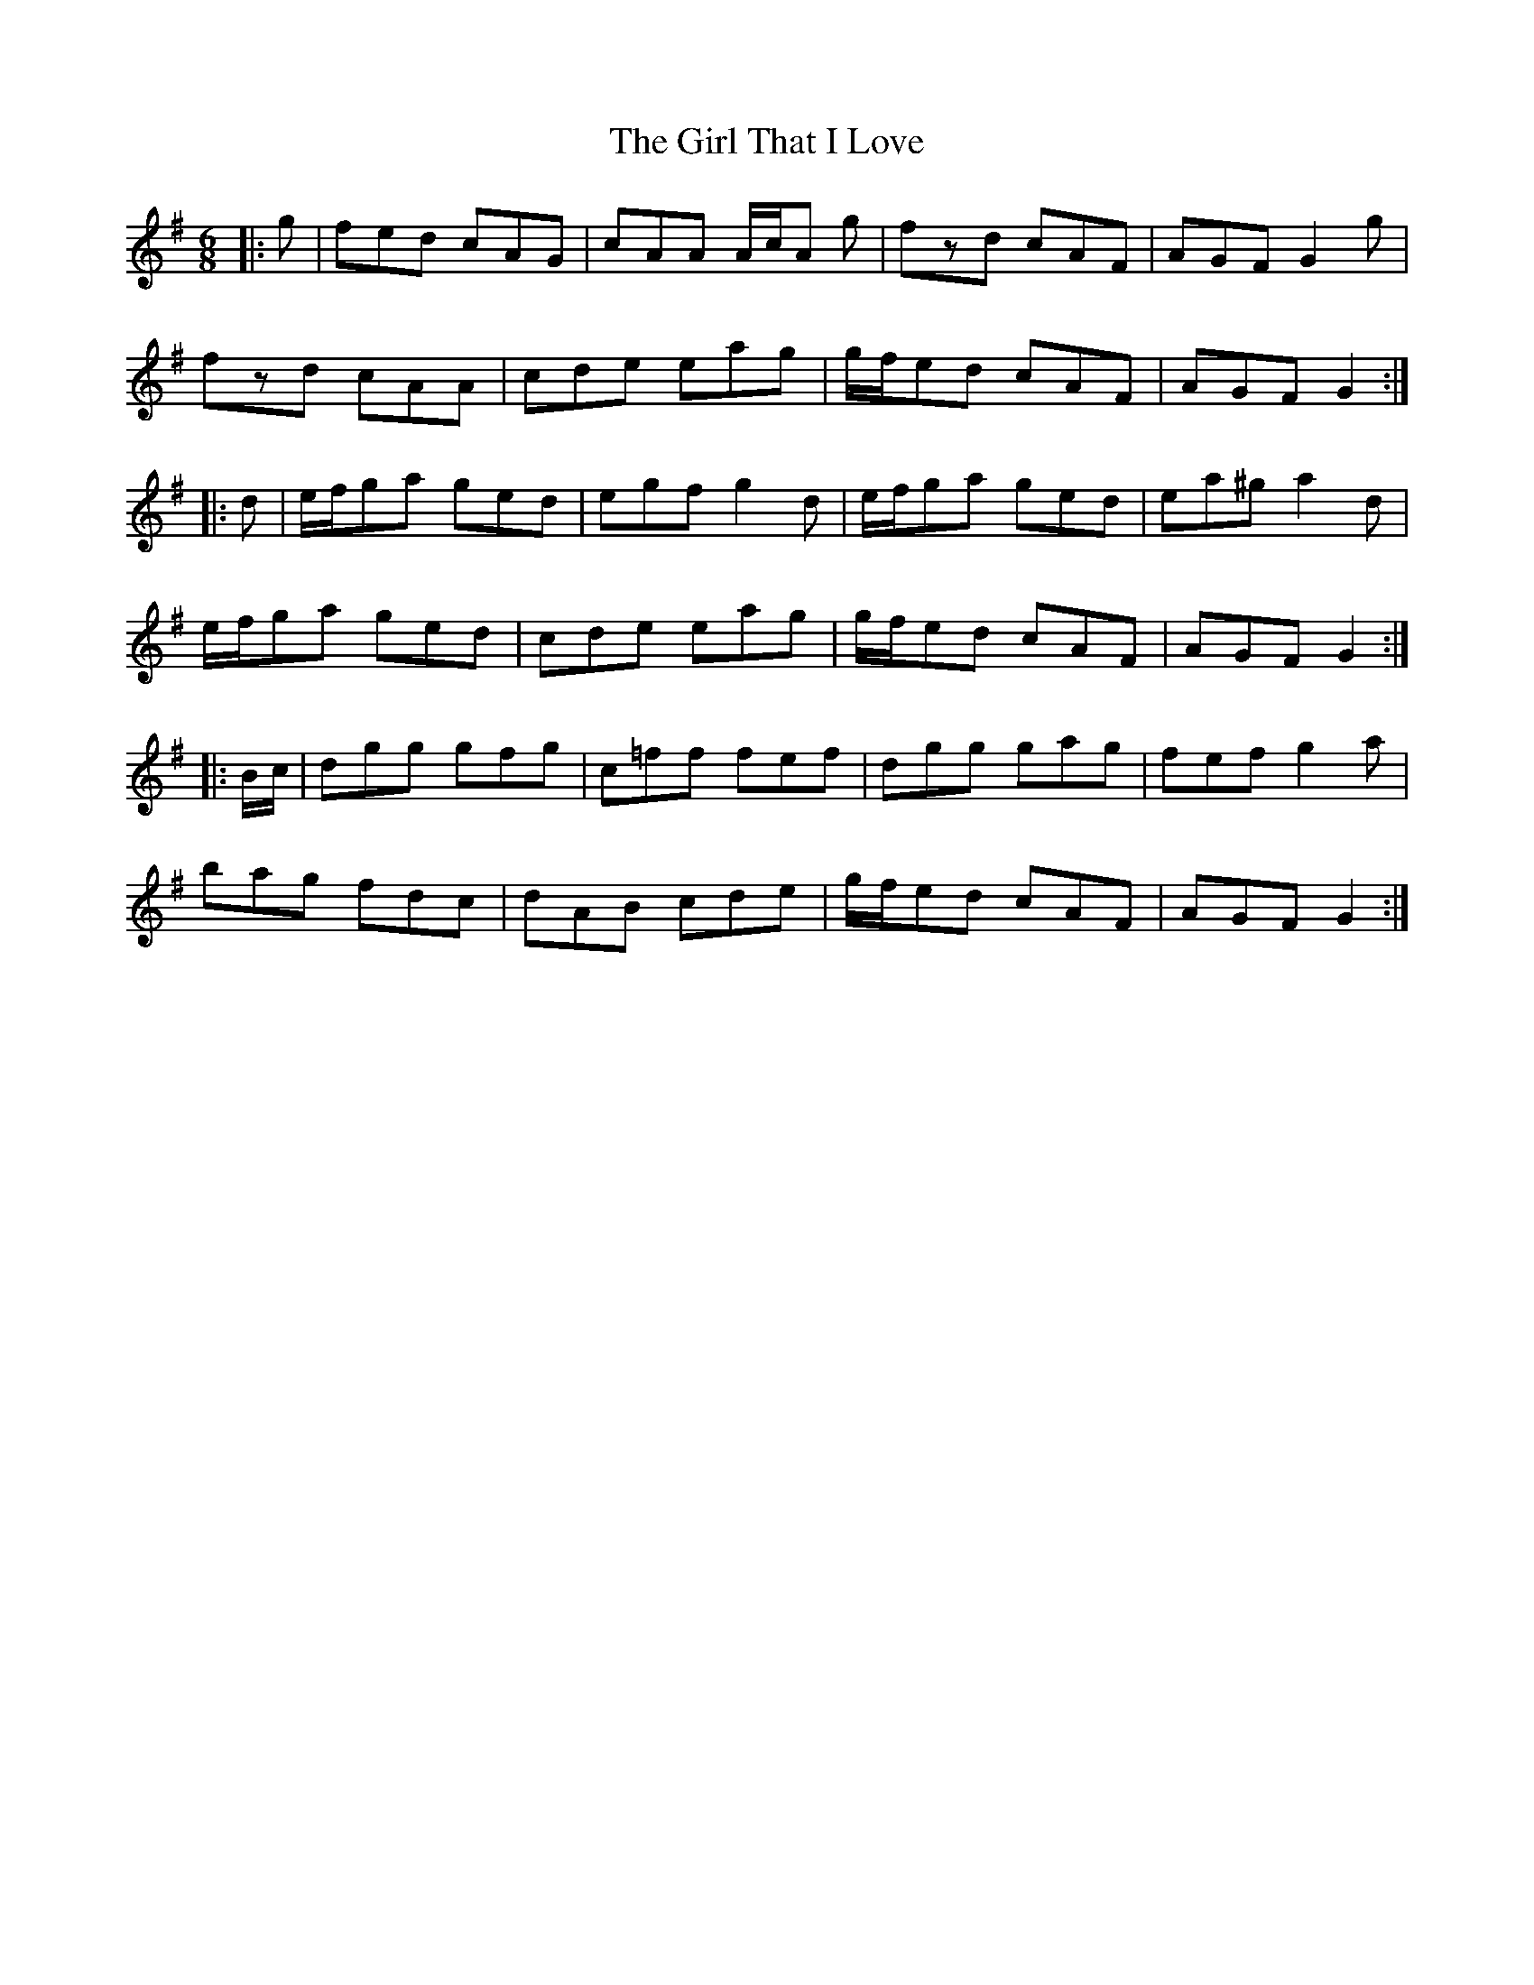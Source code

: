 X: 15262
T: Girl That I Love, The
R: jig
M: 6/8
K: Gmajor
|:g|fed cAG|cAA A/c/A g|fzd cAF|AGF G2 g|
fzd cAA|cde eag|g/f/ed cAF|AGF G2:|
|:d|e/f/ga ged|egf g2d|e/f/ga ged|ea^g a2d|
e/f/ga ged|cde eag|g/f/ed cAF|AGF G2:|
|:B/c/|dgg gfg|c=ff fef|dgg gag|fef g2a|
bag fdc|dAB cde|g/f/ed cAF|AGF G2:|

